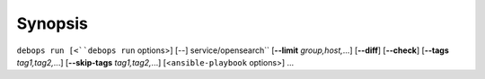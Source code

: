 .. Copyright (C) 2022 CipherMail B.V. <https://www.ciphermail.com/>
.. Copyright (C) 2022 DebOps <https://debops.org/>
.. SPDX-License-Identifier: GPL-3.0-or-later

Synopsis
========

``debops run [<``debops run`` options>] [--] service/opensearch`` [**--limit** `group,host,`...] [**--diff**] [**--check**] [**--tags** `tag1,tag2,`...] [**--skip-tags** `tag1,tag2,`...] [<``ansible-playbook`` options>] ...
